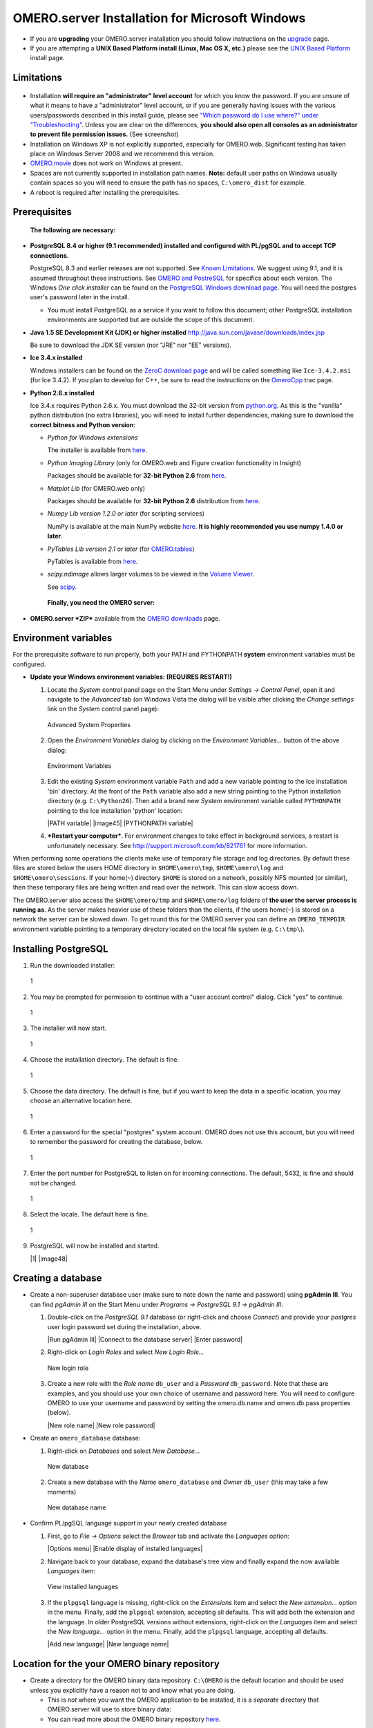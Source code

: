 OMERO.server Installation for Microsoft Windows
===============================================

-  If you are **upgrading** your OMERO.server installation you should
   follow instructions on the `upgrade <upgrade>`_ page.
-  If you are attempting a **UNIX Based Platform install (Linux, Mac OS
   X, etc.)** please see the `UNIX Based Platform <installation>`_
   install page.

Limitations
-----------

.. figure:: https://www.openmicroscopy.org/site/support/omero4/server/installation-images/win7-runasadmin-highlight.png
   :align: center
   :alt: 

-  Installation **will require an "administrator" level account** for
   which you know the password. If you are unsure of what it means to
   have a "administrator" level account, or if you are generally having
   issues with the various users/passwords described in this install
   guide, please see `"Which password do I use where?" under
   "Troubleshooting" <troubleshooting#section-3>`_. Unless you are clear
   on the differences, **you should also open all consoles as an
   administrator to prevent file permission issues.** (See screenshot)

-  Installation on Windows XP is not explicitly supported, especially
   for OMERO.web. Significant testing has taken place on Windows Server
   2008 and we recommend this version.
-  `OMERO.movie <http://trac.openmicroscopy.org.uk/omero/wiki/OmeroMovie>`_
   does not work on Windows at present.
-  Spaces are not currently supported in installation path names.
   **Note:** default user paths on Windows usually contain spaces so you
   will need to ensure the path has no spaces, ``C:\omero_dist`` for
   example.
-  A reboot is required after installing the prerequisites.

Prerequisites
-------------

    **The following are necessary:**

-  **PostgreSQL 8.4 or higher (9.1 recommended) installed and configured
   with PL/pgSQL and to accept TCP connections.**

   PostgreSQL 8.3 and earlier releases are not supported. See `Known
   Limitations <known-limitations>`_. We suggest using 9.1, and it is
   assumed throughout these instructions. See `OMERO and
   PostreSQL <postgresql>`_ for specifics about each version. The
   Windows *One click installer* can be found on the `PostgreSQL Windows
   download page <http://www.postgresql.org/download/windows>`_. You
   will need the postgres user's password later in the install.

   -  You must install PostgreSQL as a service if you want to follow
      this document; other PostgreSQL installation environments are
      supported but are outside the scope of this document.

-  **Java 1.5 SE Development Kit (JDK) or higher installed**
   `http://java.sun.com/javase/downloads/index.jsp <http://java.sun.com/javase/downloads/index.jsp>`_

   Be sure to download the JDK SE version (nor "JRE" nor "EE" versions).

-  **Ice 3.4.x installed**

   Windows installers can be found on the `ZeroC download
   page <http://www.zeroc.com/download.html>`_ and will be called
   something like ``Ice-3.4.2.msi`` (for Ice 3.4.2). If you plan to
   develop for C++, be sure to read the instructions on the
   `OmeroCpp <http://trac.openmicroscopy.org.uk/omero/wiki/OmeroCpp>`_
   trac page.

-  **Python 2.6.x installed**

   Ice 3.4.x requires Python 2.6.x. You must download the 32-bit version
   from `python.org <http://www.python.org/download/releases/2.6.6/>`_.
   As this is the "vanilla" python distribution (no extra libraries),
   you will need to install further dependencies, making sure to
   download the **correct bitness and Python version**:

   -  *Python for Windows extensions*

      The installer is available from
      `here <http://sourceforge.net/projects/pywin32/files/pywin32/>`_.

   -  *Python Imaging Library* (only for OMERO.web and Figure creation
      functionality in Insight)

      Packages should be available for **32-bit Python 2.6** from
      `here <http://www.pythonware.com/products/pil/>`_.

   -  *Matplot Lib* (for OMERO.web only)

      Packages should be available for **32-bit Python 2.6**
      distribution from
      `here <http://sourceforge.net/projects/matplotlib/files/matplotlib/>`_.

   -  *Numpy Lib version 1.2.0 or later* (for scripting services)

      NumPy is available at the main NumPy website
      `here <http://sourceforge.net/projects/numpy/files/NumPy/>`_. **It
      is highly recommended you use numpy 1.4.0 or later**.

   -  *PyTables Lib version 2.1 or later* (for
      `OMERO.tables <http://trac.openmicroscopy.org.uk/omero/wiki/OmeroTables>`_)

      PyTables is available from
      `here <http://www.pytables.org/moin/Downloads>`_.

   -  *scipy.ndimage* allows larger volumes to be viewed in the `Volume
      Viewer <products/omero/volume-viewer-in-omero.web>`_.

      See `scipy <http://numpy.scipy.org/>`_.

    **Finally, you need the OMERO server:**

-  **OMERO.server *ZIP*** available from the `OMERO
   downloads <../downloads>`_ page.

Environment variables
---------------------

For the prerequisite software to run properly, both your PATH and
PYTHONPATH **system** environment variables must be configured.

-  **Update your Windows environment variables: (REQUIRES RESTART!)**

   #. Locate the *System* control panel page on the Start Menu under
      *Settings → Control Panel*, open it and navigate to the *Advanced*
      tab (on Windows Vista the dialog will be visible after clicking
      the *Change settings* link on the *System* control panel page):

      .. figure:: installation-images/system-properties.png
         :align: center
         :alt: Advanced System Properties

         Advanced System Properties
   #. Open the *Environment Variables* dialog by clicking on the
      *Environment Variables...* button of the above dialog:

      .. figure:: installation-images/environment-variables.png
         :align: center
         :alt: Environment Variables

         Environment Variables
   #. Edit the existing *System* environment variable ``Path`` and add a
      new variable pointing to the Ice installation 'bin' directory. At
      the front of the ``Path`` variable also add a new string pointing
      to the Python installation directory (e.g. ``C:\Python26``). Then
      add a brand new *System* environment variable called
      ``PYTHONPATH`` pointing to the Ice installation 'python' location:

      |PATH variable| |image45| |PYTHONPATH variable|

   #. ***Restart your computer***. For environment changes to take
      effect in background services, a restart is unfortunately
      necessary. See
      `http://support.microsoft.com/kb/821761 <http://support.microsoft.com/kb/821761>`_
      for more information.

When performing some operations the clients make use of temporary file
storage and log directories. By default these files are stored below the
users HOME directory in ``$HOME\omero\tmp``, ``$HOME\omero\log`` and
``$HOME\omero\sessions``. If your home(\ ``~``) directory ``$HOME`` is
stored on a network, possibly NFS mounted (or similar), then these
temporary files are being written and read over the network. This can
slow access down.

The OMERO.server also access the ``$HOME\omero/tmp`` and
``$HOME\omero/log`` folders of **the user the server process is running
as**. As the server makes heavier use of these folders than the clients,
if the users home(\ ``~``) is stored on a network the server can be
slowed down. To get round this for the OMERO.server you can define an
``OMERO_TEMPDIR`` environment variable pointing to a temporary directory
located on the local file system (e.g. ``C:\tmp\``).

Installing PostgreSQL
---------------------

#. Run the downloaded installer:

   .. figure:: install-windows-screenshots/pginstall-01explorer.png
      :align: center
      :alt: 1

      1
#. You may be prompted for permission to continue with a "user account
   control" dialog. Click "yes" to continue.

   .. figure:: install-windows-screenshots/pginstall-02uac.png
      :align: center
      :alt: 1

      1
#. The installer will now start.

   .. figure:: install-windows-screenshots/pginstall-03start.png
      :align: center
      :alt: 1

      1
#. Choose the installation directory. The default is fine.

   .. figure:: install-windows-screenshots/pginstall-04bindir.png
      :align: center
      :alt: 1

      1
#. Choose the data directory. The default is fine, but if you want to
   keep the data in a specific location, you may choose an alternative
   location here.

   .. figure:: install-windows-screenshots/pginstall-05datadir.png
      :align: center
      :alt: 1

      1
#. Enter a password for the special "postgres" system account. OMERO
   does not use this account, but you will need to remember the password
   for creating the database, below.

   .. figure:: install-windows-screenshots/pginstall-06passwd.png
      :align: center
      :alt: 1

      1
#. Enter the port number for PostgreSQL to listen on for incoming
   connections. The default, 5432, is fine and should not be changed.

   .. figure:: install-windows-screenshots/pginstall-07port.png
      :align: center
      :alt: 1

      1
#. Select the locale. The default here is fine.

   .. figure:: install-windows-screenshots/pginstall-08locale.png
      :align: center
      :alt: 1

      1
#. PostgreSQL will now be installed and started.

   |1| |image48|

Creating a database
-------------------

-  Create a non-superuser database user (make sure to note down the name
   and password) using **pgAdmin III**. You can find *pgAdmin III* on
   the Start Menu under *Programs → PostgreSQL 9.1 → pgAdmin III*:

   #. Double-click on the *PostgreSQL 9.1* database (or right-click and
      choose *Connect*) and provide your *postgres* user login password
      set during the installation, above.

      |Run pgAdmin III| |Connect to the database server| |Enter
      password|

   #. Right-click on *Login Roles* and select *New Login Role...*

      .. figure:: install-windows-screenshots/pgadmin-04newrole-context.png
         :align: center
         :alt: New login role

         New login role
   #. Create a new role with the *Role name* ``db_user`` and a
      *Password* ``db_password``. Note that these are examples, and you
      should use your own choice of username and password here. You will
      need to configure OMERO to use your username and password by
      setting the omero.db.name and omero.db.pass properties (below).

      |New role name| |New role password|

-  Create an ``omero_database`` database:

   #. Right-click on *Databases* and select *New Database...*

      .. figure:: install-windows-screenshots/pgadmin-07newdatabase-context.png
         :align: center
         :alt: New database

         New database
   #. Create a new database with the *Name* ``omero_database`` and
      *Owner* ``db_user`` (this may take a few moments)

      .. figure:: install-windows-screenshots/pgadmin-08newdatabase-name.png
         :align: center
         :alt: New database name

         New database name

-  Confirm PL/pgSQL language support in your newly created database

   #. First, go to *File → Options* select the *Browser* tab and
      activate the *Languages* option:

      |Options menu| |Enable display of installed languages|

   #. Navigate back to your database, expand the database's tree view
      and finally expand the now available *Languages* item:

      .. figure:: install-windows-screenshots/pgadmin-11installedlanguages.png
         :align: center
         :alt: View installed languages

         View installed languages
   #. If the ``plpgsql`` language is missing, right-click on the
      *Extensions* item and select the *New extension...* option in the
      menu. Finally, add the ``plpgsql`` extension, accepting all
      defaults. This will add both the extension and the language. In
      older PostgreSQL versions without extensions, right-click on the
      *Languages* item and select the *New language...* option in the
      menu. Finally, add the ``plpgsql`` language, accepting all
      defaults.

      |Add new language| |New language name|

Location for the your OMERO binary repository
---------------------------------------------

-  Create a directory for the OMERO binary data repository. ``C:\OMERO``
   is the default location and should be used unless you explicitly have
   a reason not to and know what you are doing.

   -  This is *not* where you want the OMERO application to be
      installed, it is a *separate* directory that OMERO.server will use
      to store binary data:
   -  You can read more about the OMERO binary repository
      `here <binary-repository>`_.

--------------

Installation
------------

-  Extract the OMERO ZIP and note its location. Below it is referred to
   as: ``C:\omero_dist``. **Note:** Directory names containing spaces
   are **not** supported!

-  Optionally, review ``C:\omero_dist\etc\omero.properties`` which
   contains all default settings. You will need to open the file with
   WordPad.exe. Don't edit the file. Any configuration settings you
   would like to change can be changed in the next step.

-  Change any settings that are necessary using ``bin\omero config``,
   including the name and/or password for the 'db\_user' database user
   you chose above or the database name if it is not "omero\_database".
   (Quotes are only necessary if the value could be misinterpreted by
   the shell. See link)

   ::

       cd c:\omero_dist
       bin\omero config set omero.db.name omero_database
       bin\omero config set omero.db.user db_user
       bin\omero config set omero.db.pass db_password

-  If you have chosen a non-standard
   `OmeroBinaryRepository <binary-repository>`_ location above, be sure
   to configure the ``omero.data.dir`` property. When using ``C:\``
   style file paths it is necessary to "escape" the backslashes. For
   example:

   ::

       bin\omero config set omero.data.dir D:\\OMERO

-  Create the OMERO database initialization script. You will be asked
   for the version of the script which you would like to generate, where
   both defaults can be accepted. Finally, you'll be asked to enter and
   confirm password for your newly created OMERO root user (this should
   **not** be the same as your Windows login user!)

   ::

           c:\> cd C:\omero_dist\
           c:\omero_dist> bin\omero db script
           Please enter omero.db.version [OMERO4.4]: 
           Please enter omero.db.patch [0]: 
           Please enter password for new OMERO root user: 
           Please re-enter password for new OMERO root user: 
           Saving to C:\omero_dist\OMERO4.4__0.sql

-  Initialize your database with the script.

   #. Launch *SQL Shell (psql)* from the Start Menu under *Programs →
      PostgreSQL 9.1 → SQL Shell (psql)*

      ::

          Server [localhost]:
          Database [postgres]: omero_database
          Port [5432]:
          Username [postgres]: db_user
          Password for user db_user:
          Welcome to psql 9.1.4, the PostgreSQL interactive terminal.

          Type:  \copyright for distribution terms
                 \h for help with SQL commands
                 \? for help with psql commands
                 \g or terminate with semicolon to execute query
                 \q to quit

          Warning: Console code page (437) differs from Windows code page (1252)
                   8-bit characters might not work correctly. See psql reference
                   page "Notes for Windows users" for details.

   #. Execute run the following to populate your database:

      ::

          omero=> \i C:/omero_dist/OMERO4.4__0.sql
          ...
          ...
          omero=> \q

-  Start the server:

   ::

       C:\omero_dist> bin\omero admin start
       Creating var\master
       Initializing var\log
       Creating var\registry
       No descriptor given. Using etc\grid\default.xml
       C:\omero_dist>
       [SC] CreateService SUCCESS


       SERVICE_NAME: OMERO.master
               TYPE               : 10  WIN32_OWN_PROCESS
               STATE              : 2  START_PENDING
                                       (NOT_STOPPABLE,NOT_PAUSABLE,IGNORES_SHUTDOWN)
               WIN32_EXIT_CODE    : 0  (0x0)
               SERVICE_EXIT_CODE  : 0  (0x0)
               CHECKPOINT         : 0x0
               WAIT_HINT          : 0x7d0
               PID                : 2312
               FLAGS              :

       Waiting on startup. Use CTRL-C to exit

-  If you've chosen a non-default install directory (other than
   ``c:\omero_dist``), the output will look like this:

   ::

       C:\OMERO.server-Beta-4.4.0>bin\omero admin start
       Found default value: c:\omero_dist\var\master
       Attempting to correct...
       Converting from c:\omero_dist to C:\OMERO.server-Beta-4.4.0
       Changes made: 6
       No descriptor given. Using etc\grid\windefault.xml
       [SC] CreateService SUCCESS
       ...

-  If you would like to move the directory again, see
   ``bin\winconfig.bat --help``, which gets called automatically on an
   initial install.

--------------

OMERO.web and Administration
----------------------------

OMERO.web is the web application component of the OMERO platform and can
be started with the lightweight development Web server bound to port
4080 on 127.0.0.1 after you've deployed your OMERO.server instance, as
described above. This lightweight web server is written purely in Python
and is ideal for developing and testing OMERO.web. However, this server
is only designed to run in a local environment, and will not deal with
the pressures of a production server used by many people concurrently.

    **\ In order to deploy OMERO.web in a production environment such as
    Apache or IIS please follow the instructions under `"Web on
    Production" <http://www.openmicroscopy.org/site/support/omero4/server/install_web>`_.\ **

Otherwise please give a try of the internal webserver and setup:

::

    c:\omero_dist> bin\omero config set omero.web.application_server development
    c:\omero_dist> bin\omero config set omero.web.session_engine "django.contrib.sessions.backends.cache"
    c:\omero_dist> bin\omero config set omero.web.cache_backend "file://C:/windows/temp/"

then start/stop by

::

    c:\omero_dist> bin\omero web start\stop
    Starting django development webserver... 
    Validating models...
    0 errors found

    Django version 1.1.1, using settings 'omeroweb.settings'
    Development server is running at http://0.0.0.0:4080/
    Quit the server with CONTROL-C.

Once you have deployed and started the server you can use your browser
to access the OMERO.web interface:

-  `http://localhost:4080/ <http://localhost:4080/>`_

   .. figure:: installation-images/login.png
      :align: center
      :alt: OMERO.webadmin login

      OMERO.webadmin login

Enabling Movie creation from OMERO.
-----------------------------------

OMERO has the facility to create AVI/MPEG Movies from Images which can
be called from Insight. The page
`OmeroMovie <http://www.openmicroscopy.org/site/support/omero4/server/omeromovie>`_
gives details on how to enable them.

--------------

Post-installation items
-----------------------

**Backup !!!**
~~~~~~~~~~~~~~

One of your first steps after putting your OMERO server into production
should be deciding on when and how you are going to `backup your
database and binary data <backup-and-restore>`_. Please do not omit this
step.

Security
~~~~~~~~

It is now recommended that you read the `Security <security>`_ page to
get a good idea as to what you need to do to get OMERO clients speaking
to your newly installed OMERO.server in accordance with your institution
or company's security policy.

Advanced configuration
~~~~~~~~~~~~~~~~~~~~~~

Once you have the base server running, you may want to try enabling some
of the advanced features such as `FS <fs>`_ or `LDAP <install-ldap>`_.
If you have ***Flex data***, you may want to watch `the HCS
configuration
screencast <http://cvs.openmicroscopy.org.uk/snapshots/movies/omero-4-1/mov/FlexPreview4.1-configuration.mov>`_.
See the `Feature list </site/products/feature-list>`_ for more advanced
features you may want to use, and `Advanced
configuration <advanced-configuration>`_ on how to get the most out of
your server.

**Please Note** We are currently looking for a clean and easy way to
install and enable OMERO.tables under Windows using released packages.
You may have some success following the
`OmeroTables <http://trac.openmicroscopy.org.uk/omero/wiki/OmeroTables>`_
wiki page, but currently we do not recommend you use this additional
feature on Windows. As always, please contact us on our forums if you
have any additional questions.

Update Notification
~~~~~~~~~~~~~~~~~~~

Your OMERO.server installation will check for updates each time it is
started from the *Open Microscopy Environment* update server. If you
wish to disable this functionality you should do so now as outlined on
the
`UpgradeCheck <https://trac.openmicroscopy.org.uk/omero/wiki/UpgradeCheck>`_
page.

Troubleshooting
~~~~~~~~~~~~~~~

My OMERO install doesn't work! What do I do now!?! Examine the
`Troubleshooting <troubleshooting>`_ page and if all else fails post a
message to our ``ome-users`` mailing list discussed on the
`Community <community>`_ page.

OMERO Diagnostics
~~~~~~~~~~~~~~~~~

If you want help with your server installation, please include the
output of the diagnostics command: C:omero\_dist> binomero admin
diagnostics

::

        ================================================================================
        OMERO Diagnostics Beta-4.2.0-GA
        ================================================================================

        Commands:   java -version                  1.6.0     (C:\WINDOWS\system32\java.EXE -- 3 others)
        Commands:   python -V                      2.5       (C:\Python25\python.EXE)
        Commands:   icegridnode --version          3.3       (C:\Ice-3.3.1\bin\x64\icegridnode.EXE -- 2 others)
        Commands:   icegridadmin --version         3.3       (C:\Ice-3.3.1\bin\x64\icegridadmin.EXE -- 2 others)
        Commands:   psql --version                 8.3       (C:\Program Files (x86)\PostgreSQL\8.3\bin\psql.EXE -- 2 others)

        Server:     icegridnode                    running
        Server:     Blitz-0                        active (pid = 7704, enabled)
        Server:     DropBox                        active (pid = 8008, enabled)
        Server:     FSServer                       active (pid = 7088, enabled)
        Server:     Indexer-0                      active (pid = 4728, enabled)
        Server:     OMERO.Glacier2                 active (pid = 5456, enabled)
        Server:     OMERO.IceStorm                 active (pid = 800, enabled)
        Server:     Processor-0                    active (pid = 7316, enabled)
        Server:     Tables-0                       active (pid = 4420, enabled)
        Server:     TestDropBox                    inactive (enabled)
        Server:     Web                            inactive (enabled)

        Log dir:    C:\hudson\trunk\dist\var\log   exists

        Log files:  Blitz-0.log                    10.0 MB       errors=4    warnings=26
        Log files:  DropBox.log                    2.0 KB
        Log files:  FSServer.log                   1.0 KB
        Log files:  Indexer-0.log                  8.0 MB        errors=18   warnings=1870
        Log files:  OMEROweb.log                   n/a
        Log files:  Processor-0.log                0.0 KB
        Log files:  Tables-0.log                   0.0 KB
        Log files:  TestDropBox.log                n/a
        Log files:  master.err                     0.0 KB
        Log files:  master.out                     0.0 KB
        Log files:  Total size                     18.94 MB

        C:\omero_dist>
